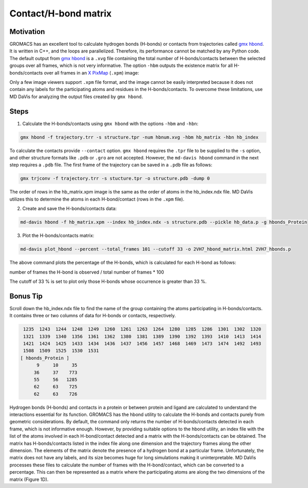 Contact/H-bond matrix
=====================

Motivation
----------

GROMACS has an excellent tool to calculate hydrogen bonds (H-bonds) or contacts from trajectories called `gmx hbond`_. It is written in C++, and the loops are parallelized. Therefore, its performance cannot be matched by any Python code. The default output from `gmx hbond`_ is a ``.xvg`` file containing the total number of H-bonds/contacts between the selected groups over all frames, which is not very informative. The option ``-hbm`` outputs the existence matrix for all H-bonds/contacts over all frames in an `X PixMap`_ (``.xpm``) image:

.. image:: /_static/gmx_hbond_xpm.png

Only a few image viewers support ``.xpm`` file format, and the image cannot be easily interpreted because it does not contain any labels for the participating atoms and residues in the H-bonds/contacts. To overcome these limitations, use MD DaVis for analyzing the output files created by ``gmx hbond``.

Steps
-----
1. Calculate the H-bonds/contacts using ``gmx hbond`` with the options  ``-hbm`` and ``-hbn``:

.. code-block:: bash

    gmx hbond -f trajectory.trr -s structure.tpr -num hbnum.xvg -hbm hb_matrix -hbn hb_index

To calculate the contacts provide ``--contact`` option. ``gmx hbond`` requires the ``.tpr`` file to be supplied to the ``-s`` option, and other structure formats like ``.pdb`` or ``.gro`` are not accepted. However, the ``md-davis hbond`` command in the next step requires a ``.pdb`` file. The first frame of the trajectory can be saved in a ``.pdb`` file as follows:

.. code-block:: bash

    gmx trjconv -f trajectory.trr -s stucture.tpr -o structure.pdb -dump 0

The order of rows in the hb_matrix.xpm image is the same as the order of atoms in the hb_index.ndx file. MD DaVis utilizes this to determine the atoms in each H-bond/contact (rows in the ``.xpm`` file).

2. Create and save the H-bonds/contacts data:

.. code-block:: bash

    md-davis hbond -f hb_matrix.xpm --index hb_index.ndx -s structure.pdb --pickle hb_data.p -g hbonds_Protein



3. Plot the H-bonds/contacts matrix:

.. code-block:: bash

    md-davis plot_hbond --percent --total_frames 101 --cutoff 33 -o 2VH7_hbond_matrix.html 2VH7_hbonds.p

The above command plots the percentage of the H-bonds, which is calculated for each H-bond as follows:

number of frames the H-bond is observed / total number of frames * 100

The cutoff of 33 % is set to plot only those H-bonds whose occurrence is greater than 33 %.

Bonus Tip
---------

Scroll down the hb_index.ndx file to find the name of the group containing the atoms participating in H-bonds/contacts. It contains three or two columns of data for H-bonds or contacts, respectively.

.. code::

     1235  1243  1244  1248  1249  1260  1261  1263  1264  1280  1285  1286  1301  1302  1320
     1321  1339  1340  1356  1361  1362  1380  1381  1389  1390  1392  1393  1410  1413  1414
     1421  1424  1425  1433  1434  1436  1437  1456  1457  1468  1469  1473  1474  1492  1493
     1508  1509  1525  1530  1531
    [ hbonds_Protein ]
          9     10     35
         36     37    773
         55     56   1285
         62     63    725
         62     63    726

Hydrogen bonds (H-bonds) and contacts in a protein or between protein and ligand are calculated to understand the interactions essential for its function. GROMACS has the hbond utility to calculate the H-bonds and contacts purely from geometric considerations. By default, the command only returns the number of H-bonds/contacts detected in each frame, which is not informative enough. However, by providing suitable options to the hbond utility, an index file with the list of the atoms involved in each H-bond/contact detected and a matrix with the H-bonds/contacts can be obtained. The matrix has H-bonds/contacts listed in the index file along one dimension and the trajectory frames along the other dimension. The elements of the matrix denote the presence of a hydrogen bond at a particular frame. Unfortunately, the matrix does not have any labels, and its size becomes huge for long simulations making it uninterpretable.
MD DaVis processes these files to calculate the number of frames with the H-bond/contact, which can be converted to a percentage. This can then be represented as a matrix where the participating atoms are along the two dimensions of the matrix (Figure 1D).


.. _gmx hbond: https://manual.gromacs.org/documentation/current/onlinehelp/gmx-hbond.html
.. _X PixMap: https://en.wikipedia.org/wiki/X_PixMap


